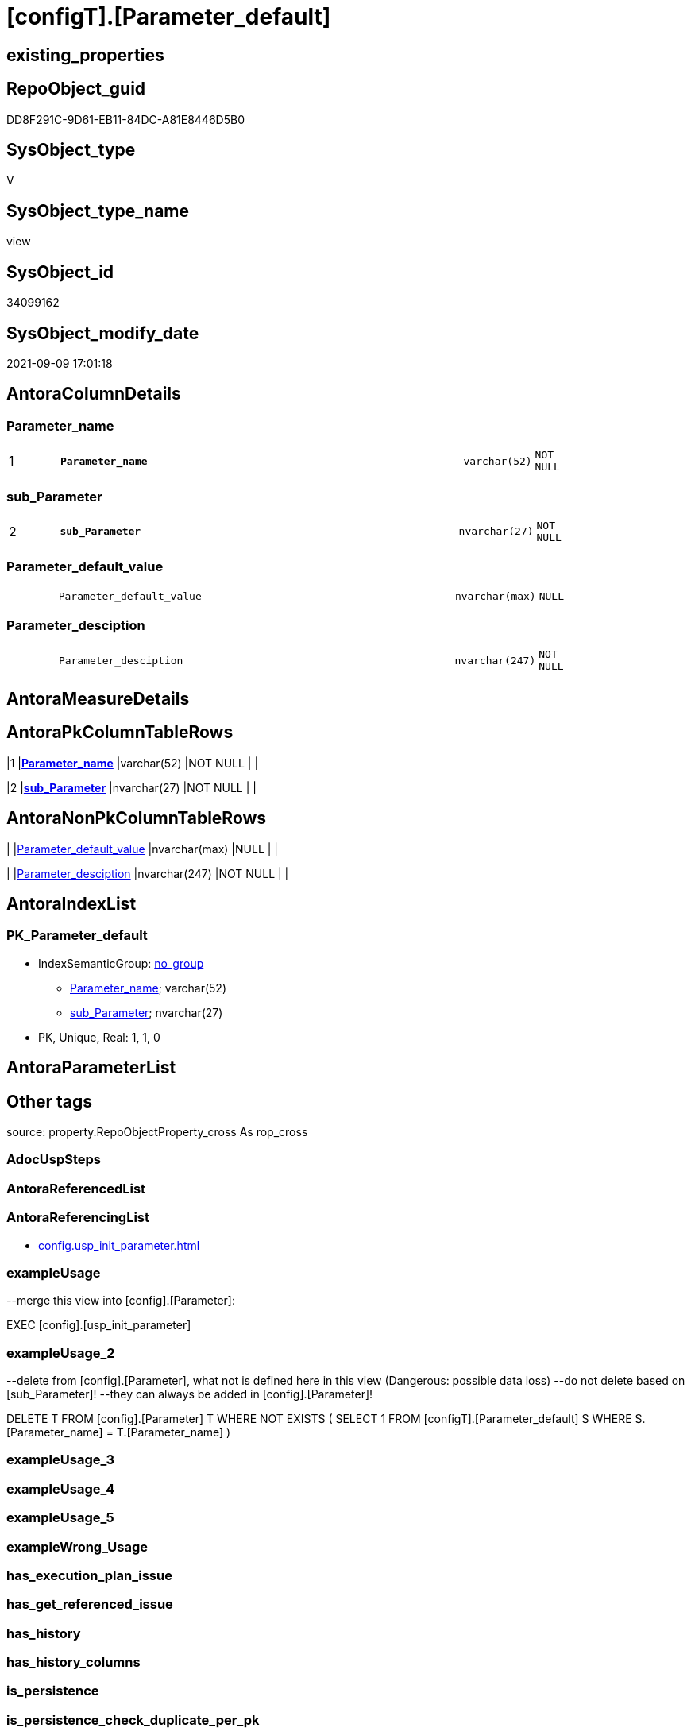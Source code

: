 = [configT].[Parameter_default]

== existing_properties

// tag::existing_properties[]
:ExistsProperty--antorareferencinglist:
:ExistsProperty--exampleusage:
:ExistsProperty--exampleusage_2:
:ExistsProperty--is_repo_managed:
:ExistsProperty--is_ssas:
:ExistsProperty--ms_description:
:ExistsProperty--pk_index_guid:
:ExistsProperty--pk_indexpatterncolumndatatype:
:ExistsProperty--pk_indexpatterncolumnname:
:ExistsProperty--sql_modules_definition:
:ExistsProperty--FK:
:ExistsProperty--AntoraIndexList:
:ExistsProperty--Columns:
// end::existing_properties[]

== RepoObject_guid

// tag::RepoObject_guid[]
DD8F291C-9D61-EB11-84DC-A81E8446D5B0
// end::RepoObject_guid[]

== SysObject_type

// tag::SysObject_type[]
V 
// end::SysObject_type[]

== SysObject_type_name

// tag::SysObject_type_name[]
view
// end::SysObject_type_name[]

== SysObject_id

// tag::SysObject_id[]
34099162
// end::SysObject_id[]

== SysObject_modify_date

// tag::SysObject_modify_date[]
2021-09-09 17:01:18
// end::SysObject_modify_date[]

== AntoraColumnDetails

// tag::AntoraColumnDetails[]
[#column-Parameter_name]
=== Parameter_name

[cols="d,8m,m,m,m,d"]
|===
|1
|*Parameter_name*
|varchar(52)
|NOT NULL
|
|
|===


[#column-sub_Parameter]
=== sub_Parameter

[cols="d,8m,m,m,m,d"]
|===
|2
|*sub_Parameter*
|nvarchar(27)
|NOT NULL
|
|
|===


[#column-Parameter_default_value]
=== Parameter_default_value

[cols="d,8m,m,m,m,d"]
|===
|
|Parameter_default_value
|nvarchar(max)
|NULL
|
|
|===


[#column-Parameter_desciption]
=== Parameter_desciption

[cols="d,8m,m,m,m,d"]
|===
|
|Parameter_desciption
|nvarchar(247)
|NOT NULL
|
|
|===


// end::AntoraColumnDetails[]

== AntoraMeasureDetails

// tag::AntoraMeasureDetails[]

// end::AntoraMeasureDetails[]

== AntoraPkColumnTableRows

// tag::AntoraPkColumnTableRows[]
|1
|*<<column-Parameter_name>>*
|varchar(52)
|NOT NULL
|
|

|2
|*<<column-sub_Parameter>>*
|nvarchar(27)
|NOT NULL
|
|



// end::AntoraPkColumnTableRows[]

== AntoraNonPkColumnTableRows

// tag::AntoraNonPkColumnTableRows[]


|
|<<column-Parameter_default_value>>
|nvarchar(max)
|NULL
|
|

|
|<<column-Parameter_desciption>>
|nvarchar(247)
|NOT NULL
|
|

// end::AntoraNonPkColumnTableRows[]

== AntoraIndexList

// tag::AntoraIndexList[]

[#index-PK_Parameter_default]
=== PK_Parameter_default

* IndexSemanticGroup: xref:other/IndexSemanticGroup.adoc#_no_group[no_group]
+
--
* <<column-Parameter_name>>; varchar(52)
* <<column-sub_Parameter>>; nvarchar(27)
--
* PK, Unique, Real: 1, 1, 0

// end::AntoraIndexList[]

== AntoraParameterList

// tag::AntoraParameterList[]

// end::AntoraParameterList[]

== Other tags

source: property.RepoObjectProperty_cross As rop_cross


=== AdocUspSteps

// tag::adocuspsteps[]

// end::adocuspsteps[]


=== AntoraReferencedList

// tag::antorareferencedlist[]

// end::antorareferencedlist[]


=== AntoraReferencingList

// tag::antorareferencinglist[]
* xref:config.usp_init_parameter.adoc[]
// end::antorareferencinglist[]


=== exampleUsage

// tag::exampleusage[]

--merge this view into [config].[Parameter]:

EXEC [config].[usp_init_parameter]
// end::exampleusage[]


=== exampleUsage_2

// tag::exampleusage_2[]

--delete from [config].[Parameter], what not is defined here in this view (Dangerous: possible data loss)
--do not delete based on [sub_Parameter]!
--they can always be added in [config].[Parameter]!

DELETE T
FROM [config].[Parameter] T
WHERE NOT EXISTS (
  SELECT 1
  FROM [configT].[Parameter_default] S
  WHERE S.[Parameter_name] = T.[Parameter_name]
  )
// end::exampleusage_2[]


=== exampleUsage_3

// tag::exampleusage_3[]

// end::exampleusage_3[]


=== exampleUsage_4

// tag::exampleusage_4[]

// end::exampleusage_4[]


=== exampleUsage_5

// tag::exampleusage_5[]

// end::exampleusage_5[]


=== exampleWrong_Usage

// tag::examplewrong_usage[]

// end::examplewrong_usage[]


=== has_execution_plan_issue

// tag::has_execution_plan_issue[]

// end::has_execution_plan_issue[]


=== has_get_referenced_issue

// tag::has_get_referenced_issue[]

// end::has_get_referenced_issue[]


=== has_history

// tag::has_history[]

// end::has_history[]


=== has_history_columns

// tag::has_history_columns[]

// end::has_history_columns[]


=== is_persistence

// tag::is_persistence[]

// end::is_persistence[]


=== is_persistence_check_duplicate_per_pk

// tag::is_persistence_check_duplicate_per_pk[]

// end::is_persistence_check_duplicate_per_pk[]


=== is_persistence_check_for_empty_source

// tag::is_persistence_check_for_empty_source[]

// end::is_persistence_check_for_empty_source[]


=== is_persistence_delete_changed

// tag::is_persistence_delete_changed[]

// end::is_persistence_delete_changed[]


=== is_persistence_delete_missing

// tag::is_persistence_delete_missing[]

// end::is_persistence_delete_missing[]


=== is_persistence_insert

// tag::is_persistence_insert[]

// end::is_persistence_insert[]


=== is_persistence_truncate

// tag::is_persistence_truncate[]

// end::is_persistence_truncate[]


=== is_persistence_update_changed

// tag::is_persistence_update_changed[]

// end::is_persistence_update_changed[]


=== is_repo_managed

// tag::is_repo_managed[]
0
// end::is_repo_managed[]


=== is_ssas

// tag::is_ssas[]
0
// end::is_ssas[]


=== microsoft_database_tools_support

// tag::microsoft_database_tools_support[]

// end::microsoft_database_tools_support[]


=== MS_Description

// tag::ms_description[]

* default parameter values are defined (hard coded) in xref:sqldb:configT.Parameter_default.adoc[] and available in xref:sqldb:config.Parameter.adoc#column-Parameter_default_value[config.Parameter.Parameter_default_value]
* default parameter values can be overwritten by project specific content using xref:sqldb:config.Parameter.adoc#column-Parameter_value[config.Parameter.Parameter_value]
* resulting content is available in
** xref:sqldb:config.Parameter.adoc#column-Parameter_value_result_int[+config.Parameter.Parameter_value__result_int+]
** xref:sqldb:config.Parameter.adoc#column-Parameter_value_result_nvarchar[+config.Parameter.Parameter_value__result_nvarchar+]
// end::ms_description[]


=== persistence_source_RepoObject_fullname

// tag::persistence_source_repoobject_fullname[]

// end::persistence_source_repoobject_fullname[]


=== persistence_source_RepoObject_fullname2

// tag::persistence_source_repoobject_fullname2[]

// end::persistence_source_repoobject_fullname2[]


=== persistence_source_RepoObject_guid

// tag::persistence_source_repoobject_guid[]

// end::persistence_source_repoobject_guid[]


=== persistence_source_RepoObject_xref

// tag::persistence_source_repoobject_xref[]

// end::persistence_source_repoobject_xref[]


=== pk_index_guid

// tag::pk_index_guid[]
14E2E7E8-FB95-EB11-84F4-A81E8446D5B0
// end::pk_index_guid[]


=== pk_IndexPatternColumnDatatype

// tag::pk_indexpatterncolumndatatype[]
varchar(52),nvarchar(27)
// end::pk_indexpatterncolumndatatype[]


=== pk_IndexPatternColumnName

// tag::pk_indexpatterncolumnname[]
Parameter_name,sub_Parameter
// end::pk_indexpatterncolumnname[]


=== pk_IndexSemanticGroup

// tag::pk_indexsemanticgroup[]

// end::pk_indexsemanticgroup[]


=== ReferencedObjectList

// tag::referencedobjectlist[]

// end::referencedobjectlist[]


=== usp_persistence_RepoObject_guid

// tag::usp_persistence_repoobject_guid[]

// end::usp_persistence_repoobject_guid[]


=== UspExamples

// tag::uspexamples[]

// end::uspexamples[]


=== UspParameters

// tag::uspparameters[]

// end::uspparameters[]

== Boolean Attributes

source: property.RepoObjectProperty WHERE property_int = 1

// tag::boolean_attributes[]

// end::boolean_attributes[]

== sql_modules_definition

// tag::sql_modules_definition[]
[%collapsible]
=======
[source,sql]
----



/*
<<property_start>>MS_Description
* default parameter values are defined (hard coded) in xref:sqldb:configT.Parameter_default.adoc[] and available in xref:sqldb:config.Parameter.adoc#column-Parameter_default_value[config.Parameter.Parameter_default_value]
* default parameter values can be overwritten by project specific content using xref:sqldb:config.Parameter.adoc#column-Parameter_value[config.Parameter.Parameter_value]
* resulting content is available in
** xref:sqldb:config.Parameter.adoc#column-Parameter_value_result_int[+config.Parameter.Parameter_value__result_int+]
** xref:sqldb:config.Parameter.adoc#column-Parameter_value_result_nvarchar[+config.Parameter.Parameter_value__result_nvarchar+]
<<property_end>>

<<property_start>>exampleUsage
--merge this view into [config].[Parameter]:

EXEC [config].[usp_init_parameter]
<<property_end>>

<<property_start>>exampleUsage_2
--delete from [config].[Parameter], what not is defined here in this view (Dangerous: possible data loss)
--do not delete based on [sub_Parameter]!
--they can always be added in [config].[Parameter]!

DELETE T
FROM [config].[Parameter] T
WHERE NOT EXISTS (
  SELECT 1
  FROM [configT].[Parameter_default] S
  WHERE S.[Parameter_name] = T.[Parameter_name]
  )
<<property_end>>
*/
CREATE View [configT].[Parameter_default]
As
--
--first [Parameter_default_value] datatype should be SQL_VARIANT to avoid taye casting issues for other entries
Select
    Parameter_name          = 'DUMMY'
  , sub_Parameter           = N''
  , Parameter_desciption    = N'dummy parameter'
  , Parameter_default_value = Cast(N'' As NVarchar(Max))
Union All
Select
    Parameter_name          = 'dwh_database_name'
  , sub_Parameter           = N''
  , Parameter_desciption    = N'The database name must be the same as the one used in the synonyms'
  , Parameter_default_value = N'master'
Union All
Select
    Parameter_name          = 'dwh_readonly'
  , sub_Parameter           = N''
  , Parameter_desciption    = N'when dwh_readonly is 1 then nothing should changed in the dwh database (insert, update, delete). RepoObject synchronization into dwh will not happen. References will not extracted, they use ExtendedProperties, for example in [repo_sys].[SysObject]'
  , Parameter_default_value = '1'
Union All
Select
    Parameter_name          = 'main enable usp_RepoObjectSource_FirstResultSet'
  , sub_Parameter           = N''
  , Parameter_desciption    = N'execute (or not) usp_RepoObjectSource_FirstResultSet'
  , Parameter_default_value = '0'
Union All
Select
    Parameter_name          = 'main enable usp_RepoObject_update_SysObjectQueryPlan'
  , sub_Parameter           = N''
  , Parameter_desciption    = N'execute (or not) usp_RepoObject_update_SysObjectQueryPlan'
  , Parameter_default_value = '0'
Union All
Select
    Parameter_name          = 'main enable usp_RepoObjectSource_QueryPlan'
  , sub_Parameter           = N''
  , Parameter_desciption    = N'execute (or not) usp_RepoObjectSource_QueryPlan'
  , Parameter_default_value = '0'
Union All
Select
    Parameter_name          = 'sync enable'
  , sub_Parameter           = N'dwh'
  , Parameter_desciption    = N'enable sync with dwh_database_name'
  , Parameter_default_value = '1'
Union All
Select
    Parameter_name          = 'sync enable'
  , sub_Parameter           = N'ssas'
  , Parameter_desciption    = N'enable sync with ssas (read only, just for documentation). Best is to use a separate repository for ssas'
  , Parameter_default_value = '0'
Union All
Select
    Parameter_name          = 'persistence_name_suffix'
  , sub_Parameter           = N''
  , Parameter_desciption    = N'default suffix for persistence table which will be added to source object name'
  , Parameter_default_value = N'_T'
Union All
Select
    Parameter_name          = 'Hist_ValidFrom_column_name'
  , sub_Parameter           = N''
  , Parameter_desciption    = N'default column name for column - datetime2 GENERATED ALWAYS AS ROW START'
  , Parameter_default_value = N'SysStartTime'
Union All
Select
    Parameter_name          = 'Hist_ValidTo_column_name'
  , sub_Parameter           = N''
  , Parameter_desciption    = N'default column name for column - datetime2 GENERATED ALWAYS AS ROW END'
  , Parameter_default_value = N'SysEndTime'
Union All
Select
    Parameter_name          = 'Hist_Table_schema'
  , sub_Parameter           = N''
  , Parameter_desciption    = N'default: NULL - The historization table uses the same schema as the table to be historized. otherwise the given schema is used'
  , Parameter_default_value = Null
Union All
Select
    Parameter_name          = 'Hist_Table_name_suffix'
  , sub_Parameter           = N''
  , Parameter_desciption    = N'default suffix for historization table which will be added to historized object name'
  , Parameter_default_value = N'_hist'
Union All
Select
    Parameter_name          = 'RepoObjectColumn_column_id_OrderBy'
  , sub_Parameter           = N''
  , Parameter_desciption    = N'used in repo.usp_RepoObjectColumn__update_RepoObjectColumn_column_id to define the order of columns'
  , Parameter_default_value = N'
ISNULL([ic].[index_column_id] , 99999) --ensure PK index is sorted before other columns
, [roc].[Repo_is_computed] --computed columns after normal columns
, [roc].[Repo_is_identity] --IDENTITY columns after normal columns, because nothing should be inserted (they are like computed columns)
, [roc].[Repo_generated_always_type]
, [roc].[RepoObjectColumn_name]
'
--
--the following parameters can have [sub_Parameter]
Union All
Select
    Parameter_name          = 'Inheritance_StringAggSeparatorSql_column'
  , sub_Parameter           = N''
  , Parameter_desciption    = N'if NULL then only one source is used for inheritance; if not NULL then STRING_AGG( expression, separator ) is used to aggregate all sources. Content is interpreted as TSQL. Good values are ''CHAR(13)+CHAR(10)'' or '''';'''''
  , Parameter_default_value = Null
Union All
Select
    Parameter_name          = 'Inheritance_StringAggSeparatorSql_column'
  , sub_Parameter           = N'ReferencedObjectColumnList'
  , Parameter_desciption    = N'if NULL then only one source is used for inheritance; if not NULL then STRING_AGG( expression, separator ) is used to aggregate all sources. Content is interpreted as TSQL. Good values are ''CHAR(13)+CHAR(10)'' or '''';'''''
  , Parameter_default_value = Char ( 13 ) + Char ( 10 )
Union All
Select
    Parameter_name          = 'Inheritance_StringAggSeparatorSql_object'
  , sub_Parameter           = N''
  , Parameter_desciption    = N'if NULL then only one source is used for inheritance; if not NULL then STRING_AGG( expression, separator ) is used to aggregate all sources. Content is interpreted as TSQL. Good values are ''CHAR(13)+CHAR(10)'' or '''';'''''
  , Parameter_default_value = Null
Union All
Select
    Parameter_name          = 'Inheritance_StringAggSeparatorSql_object'
  , sub_Parameter           = N'ReferencedObjectList'
  , Parameter_desciption    = N'if NULL then only one source is used for inheritance; if not NULL then STRING_AGG( expression, separator ) is used to aggregate all sources. Content is interpreted as TSQL. Good values are ''CHAR(13)+CHAR(10)'' or '''';'''''
  , Parameter_default_value = Char ( 13 ) + Char ( 10 )
Union All
Select
    Parameter_name          = 'InheritanceDefinition_column'
  , sub_Parameter           = N''
  , Parameter_desciption    = N'CONCAT arguments to be used with some specific values in [config].[InheritanceType], for example: ''[RepoObject_name],CHAR(13),CHAR(10),EineNochZuDefinierendeFunktion(''MS_Description'')'''
  , Parameter_default_value = Null
Union All
Select
    Parameter_name          = 'InheritanceDefinition_column'
  , sub_Parameter           = N'MS_Description'
  , Parameter_desciption    = N'CONCAT arguments to be used with some specific values in [config].[InheritanceType], for example: ''[RepoObject_name],CHAR(13),CHAR(10),EineNochZuDefinierendeFunktion(''MS_Description'')'''
  , Parameter_default_value = 'CAST(COALESCE(referencing.[Repo_definition], property.fs_get_RepoObjectColumnProperty_nvarchar(referenced.[RepoObjectColumn_guid], ''MS_Description'')) AS NVARCHAR(MAX))'
Union All
Select
    Parameter_name          = 'InheritanceDefinition_column'
  , sub_Parameter           = N'ReferencedObjectColumnList'
  , Parameter_desciption    = N'CONCAT arguments to be used with some specific values in [config].[InheritanceType], for example: ''[RepoObject_name],CHAR(13),CHAR(10),EineNochZuDefinierendeFunktion(''MS_Description'')'''
  , Parameter_default_value = '''* '' + referenced.[RepoObjectColumn_fullname]'
Union All
Select
    Parameter_name          = 'InheritanceDefinition_object'
  , sub_Parameter           = N''
  , Parameter_desciption    = N'CONCAT arguments to be used with some specific values in [config].[InheritanceType], use sup_Parameter for specific logic'
  , Parameter_default_value = Null
Union All
Select
    Parameter_name          = 'InheritanceDefinition_object'
  , sub_Parameter           = N'MS_Description'
  , Parameter_desciption    = N'CONCAT arguments, for example: ''property.fs_get_RepoObjectProperty_nvarchar(referenced.[RepoObject_guid],''MS_Description'') + CHAR(13)+CHAR(10)+''''''+CHAR(13)+CHAR(10)'''
  , Parameter_default_value = Null
Union All
Select
    Parameter_name          = 'InheritanceDefinition_object'
  , sub_Parameter           = N'ReferencedObjectList'
  , Parameter_desciption    = N'CONCAT arguments to be used with some specific values in [config].[InheritanceType], for example: ''''* '''' + referenced.[RepoObject_fullname]'
  , Parameter_default_value = '''* '' + referenced.[RepoObject_fullname]'
Union All
Select
    Parameter_name          = 'InheritanceType_column'
  , sub_Parameter           = N''
  , Parameter_desciption    = N'TINYINT; InheritanceType for column: possible values in [config].[InheritanceType]'
  , Parameter_default_value = '0'
Union All
Select
    Parameter_name          = 'InheritanceType_column'
  , sub_Parameter           = N'MS_Description'
  , Parameter_desciption    = N'TINYINT; InheritanceType for column: possible values in [config].[InheritanceType]'
  , Parameter_default_value = '0'
Union All
Select
    Parameter_name          = 'InheritanceType_column'
  , sub_Parameter           = N'ReferencedObjectColumnList'
  , Parameter_desciption    = N'TINYINT; InheritanceType for object: possible values in [config].[InheritanceType]'
  , Parameter_default_value = '14'
Union All
Select
    Parameter_name          = 'InheritanceType_object'
  , sub_Parameter           = N''
  , Parameter_desciption    = N'TINYINT; InheritanceType for object: possible values in [config].[InheritanceType]'
  , Parameter_default_value = '0'
Union All
Select
    Parameter_name          = 'InheritanceType_object'
  , sub_Parameter           = N'MS_Description'
  , Parameter_desciption    = N'TINYINT; InheritanceType for object: possible values in [config].[InheritanceType]'
  , Parameter_default_value = '0'
Union All
Select
    Parameter_name          = 'InheritanceType_object'
  , sub_Parameter           = N'ReferencedObjectList'
  , Parameter_desciption    = N'TINYINT; InheritanceType for object: possible values in [config].[InheritanceType]'
  , Parameter_default_value = '14'

----todo: Warum sollte es eine Unterscheidung zwischen Sichten und Tabellen geben?
--UNION ALL

--SELECT [Parameter_name] = 'InheritanceType_object_type_u'
-- , [sub_Parameter] = N''
-- , [Parameter_desciption] = N'TINYINT; InheritanceType for object type U (user table): possible values in [config].[InheritanceType]'
-- , [Parameter_default_value] = '0'

--UNION ALL

--SELECT [Parameter_name] = 'InheritanceType_object_type_u'
-- , [sub_Parameter] = N'MS_Description'
-- , [Parameter_desciption] = N'TINYINT; InheritanceType for object type U (user table): possible values in [config].[InheritanceType]'
-- , [Parameter_default_value] = '0'

--UNION ALL

--SELECT [Parameter_name] = 'InheritanceType_object_type_v'
-- , [sub_Parameter] = N''
-- , [Parameter_desciption] = N'TINYINT; InheritanceType for object type V (view): possible values in [config].[InheritanceType]'
-- , [Parameter_default_value] = '0'

--UNION ALL

--SELECT [Parameter_name] = 'InheritanceType_object_type_v'
-- , [sub_Parameter] = N'MS_Description'
-- , [Parameter_desciption] = N'TINYINT; InheritanceType for object type V (view): possible values in [config].[InheritanceType]'
-- , [Parameter_default_value] = '0'
Union All
Select
    Parameter_name          = 'puml_skinparam_class'
  , sub_Parameter           = N''
  , Parameter_desciption    = N'skinparam class for generated PlantUML files. <<xxx>> - object type, see: [config].[type]'
  , Parameter_default_value = N'
skinparam class {
  BackgroundColor White
  BackgroundColor<<FN>> Yellow
  BackgroundColor<<FS>> Yellow
  BackgroundColor<<FT>> LightGray
  BackgroundColor<<IF>> Yellow
  BackgroundColor<<IS>> Yellow
  BackgroundColor<<P>> Aqua
  BackgroundColor<<PC>> Aqua
  BackgroundColor<<SN>> Yellow
  BackgroundColor<<SO>> SlateBlue
  BackgroundColor<<TF>> LightGray
  BackgroundColor<<TR>> Tomato
  BackgroundColor<<U>> White
  BackgroundColor<<V>> WhiteSmoke
  BackgroundColor<<X>> Aqua
}
'
Union All
Select
    Parameter_name          = 'puml_footer'
  , sub_Parameter           = N''
  , Parameter_desciption    = N'footer content for PlantUML diagrams'
  , Parameter_default_value = N'
footer
to view a reduced diagram in original size and to be able to click on the links:
open the diagram in a new tab via the Context menu.
end footer
'
--Union All
--Select
--    Parameter_name          = 'AntoraDocModulFolder'
--  , sub_Parameter           = N''
--  , Parameter_desciption    = N'Antora export folder, will be extended by ''partials\'', ''pages\'', ''examples\'', ''images\'' and so on'
--  , Parameter_default_value = Cast(N'D:\Repos\GitHub\MyOrganisation\MyProject-docs\docs\modules\sqldb\' As NVarchar(4000))
Union All
Select
    Parameter_name          = 'AntoraComponent'
  , sub_Parameter           = N''
  , Parameter_desciption    = N'Antora: component name, defined in Antora.yml in the Antora component folder (the folder, containing the folder ''modules'').'
  , Parameter_default_value = N'mycomponent'
Union All
Select
    Parameter_name          = 'AntoraComponentFolder'
  , sub_Parameter           = N''
  , Parameter_desciption    = N'Antora component folder (the folder, containing the folder ''modules''), will be extended by ''\modules\'' AntoraModule and on next level by ''partials\'', ''pages\'', ''examples\'', ''images\'''
  , Parameter_default_value = N'D:\Repos\GitHub\MyOrganisation\MyProject-docs\docs'
Union All
Select
    Parameter_name          = 'AntoraModule'
  , sub_Parameter           = N''
  , Parameter_desciption    = N'Antora: named modul to contain the exported documentation.'
  , Parameter_default_value = N'sqldb'
--Union All
--Select
--    Parameter_name          = 'AntoraModuleFolder'
--  , sub_Parameter           = N''
--  , Parameter_desciption    = N'obsolet! use AntoraComponentFolder'
--  , Parameter_default_value = Cast(N'D:\Repos\GitHub\MyOrganisation\MyProject-docs\docs\modules' As NVarchar(4000))
Union All
Select
    Parameter_name          = 'AntoraSiteUrl'
  , sub_Parameter           = N''
  , Parameter_desciption    = N'Antora: Site Url to be used in docs.unit to create links to docs. examples: https://DataHandwerk.github.io file:///D:/Repos/GitHub/DataHandwerk/datahandwerk.github.io/local'
  , Parameter_default_value = N'https://docs.myproject.io'
Union All
Select
    Parameter_name          = 'AntoraVersion'
  , sub_Parameter           = N''
  , Parameter_desciption    = N'Antora: define a specific version required in the URL; or use playbook settings urls: latest_version_segment: current'
  , Parameter_default_value = N'current'
Union All
Select
    Parameter_name          = 'AntoraPageTemplate'
  , sub_Parameter           = N''
  , Parameter_desciption    = N'content of an final Antora Page'
  , Parameter_default_value =
  --
  Concat (
             Cast(N'' As NVarchar(Max))
           , '\include::partial$template/master-page-1.adoc[]' + Char ( 13 ) + Char ( 10 )
           , '\include::partial$template/master-page-examples.adoc[]' + Char ( 13 ) + Char ( 10 )
           , '\include::partial$template/master-page-4.adoc[]' + Char ( 13 ) + Char ( 10 )
           , '\include::partial$template/master-page-5_references.adoc[]' + Char ( 13 ) + Char ( 10 )
           , '\include::partial$template/master-page-6.adoc[]' + Char ( 13 ) + Char ( 10 )
         )
Union All
Select
    Parameter_name          = 'AntoraPageTemplate'
  , sub_Parameter           = N'1'
  , Parameter_desciption    = N'template for Antora pages which gets Content via include from Partials, using tags.'
  , Parameter_default_value =
  --
  Concat (
             Cast(N'' As NVarchar(Max))
           , '= {docname}' + Char ( 13 ) + Char ( 10 )
           , Char ( 13 ) + Char ( 10 )
           , '\include::partial${docname}.adoc[tag=existing_properties]' + Char ( 13 ) + Char ( 10 )
           , '\include::partial${docname}.adoc[tag=boolean_attributes]' + Char ( 13 ) + Char ( 10 )
           , '' + Char ( 13 ) + Char ( 10 )
           , 'type:' + Char ( 13 ) + Char ( 10 )
           , '\include::partial${docname}.adoc[tag=SysObject_type]' + Char ( 13 ) + Char ( 10 )
           , '(' + Char ( 13 ) + Char ( 10 )
           , '\include::partial${docname}.adoc[tag=SysObject_type_name]' + Char ( 13 ) + Char ( 10 )
           , '), modify_date:' + Char ( 13 ) + Char ( 10 )
           , '\include::partial${docname}.adoc[tag=SysObject_modify_date]' + Char ( 13 ) + Char ( 10 )
           , '' + Char ( 13 ) + Char ( 10 )
           , 'RepoObject_guid:' + Char ( 13 ) + Char ( 10 )
           , '\include::partial${docname}.adoc[tag=RepoObject_guid]' + Char ( 13 ) + Char ( 10 )
           , '' + Char ( 13 ) + Char ( 10 )
           , '\ifdef::is_repo_managed[]' + Char ( 13 ) + Char ( 10 )
           , 'is_repo_managed: 1' + Char ( 13 ) + Char ( 10 )
           , '\endif::is_repo_managed[]' + Char ( 13 ) + Char ( 10 )
           , '' + Char ( 13 ) + Char ( 10 )
           , '\ifdef::is_ssas[]' + Char ( 13 ) + Char ( 10 )
           , 'is_ssas: 1' + Char ( 13 ) + Char ( 10 )
           , '\endif::is_ssas[]' + Char ( 13 ) + Char ( 10 )
           , '' + Char ( 13 ) + Char ( 10 )
           , '\ifdef::ExistsProperty--MS_Description[]' + Char ( 13 ) + Char ( 10 )
           , '' + Char ( 13 ) + Char ( 10 )
           , '== Description' + Char ( 13 ) + Char ( 10 )
           , '' + Char ( 13 ) + Char ( 10 )
           , '\include::partial${docname}.adoc[tag=ms_description]' + Char ( 13 ) + Char ( 10 )
           , '' + Char ( 13 ) + Char ( 10 )
           , '\endif::ExistsProperty--ms_description[]' + Char ( 13 ) + Char ( 10 )
           , '' + Char ( 13 ) + Char ( 10 )
           , '\ifdef::ExistsProperty--InheritanceType[]' + Char ( 13 ) + Char ( 10 )
           , '' + Char ( 13 ) + Char ( 10 )
           , '== InheritanceType' + Char ( 13 ) + Char ( 10 )
           , '' + Char ( 13 ) + Char ( 10 )
           , '\include::partial${docname}.adoc[tag=InheritanceType]' + Char ( 13 ) + Char ( 10 )
           , '' + Char ( 13 ) + Char ( 10 )
           , '\endif::ExistsProperty--InheritanceType[]' + Char ( 13 ) + Char ( 10 )
         )
Union All
Select
    Parameter_name          = 'AntoraPageTemplate'
  , sub_Parameter           = N'4'
  , Parameter_desciption    = N'template for Antora pages which gets Content via include from Partials, using tags.'
  , Parameter_default_value =
  --
  Concat (
             Cast(N'' As NVarchar(Max))
           , '\ifdef::ExistsProperty--AntoraParameterList[]' + Char ( 13 ) + Char ( 10 )
           , '' + Char ( 13 ) + Char ( 10 )
           , '== Parameters' + Char ( 13 ) + Char ( 10 )
           , '' + Char ( 13 ) + Char ( 10 )
           , '\include::partial${docname}.adoc[tag=AntoraParameterList]' + Char ( 13 ) + Char ( 10 )
           , '' + Char ( 13 ) + Char ( 10 )
           , '\endif::ExistsProperty--AntoraParameterList[]' + Char ( 13 ) + Char ( 10 )
           , '' + Char ( 13 ) + Char ( 10 )
           , '\ifdef::ExistsProperty--adocuspsteps[]' + Char ( 13 ) + Char ( 10 )
           , '' + Char ( 13 ) + Char ( 10 )
           , '== Procedure steps' + Char ( 13 ) + Char ( 10 )
           , '' + Char ( 13 ) + Char ( 10 )
           , '\include::partial${docname}.adoc[tag=adocuspsteps]' + Char ( 13 ) + Char ( 10 )
           , '' + Char ( 13 ) + Char ( 10 )
           , '\endif::ExistsProperty--adocuspsteps[]' + Char ( 13 ) + Char ( 10 )
           , '' + Char ( 13 ) + Char ( 10 )
           , '//\ifdef::ExistsProperty--pk_index_guid[]' + Char ( 13 ) + Char ( 10 )
           , '//' + Char ( 13 ) + Char ( 10 )
           , '//== PK' + Char ( 13 ) + Char ( 10 )
           , '//' + Char ( 13 ) + Char ( 10 )
           , '//PK SemanticGroup:' + Char ( 13 ) + Char ( 10 )
           , '//\include::partial${docname}.adoc[tag=pk_indexsemanticgroup]' + Char ( 13 ) + Char ( 10 )
           , '//' + Char ( 13 ) + Char ( 10 )
           , '//PK Column Name(s):' + Char ( 13 ) + Char ( 10 )
           , '//\include::partial${docname}.adoc[tag=pk_indexpatterncolumnname]' + Char ( 13 ) + Char ( 10 )
           , '//' + Char ( 13 ) + Char ( 10 )
           , '//PK Column Datatype(s):' + Char ( 13 ) + Char ( 10 )
           , '//\include::partial${docname}.adoc[tag=pk_indexpatterncolumndatatype]' + Char ( 13 ) + Char ( 10 )
           , '//' + Char ( 13 ) + Char ( 10 )
           , '//.PK columns of {docname}' + Char ( 13 ) + Char ( 10 )
           , '//[cols="d,8m,m,m,m,d"]' + Char ( 13 ) + Char ( 10 )
           , '//|===' + Char ( 13 ) + Char ( 10 )
           , '//|PK|Column Name|Data Type|NULL?|ID|Calc' + Char ( 13 ) + Char ( 10 )
           , '//' + Char ( 13 ) + Char ( 10 )
           , '//\include::partial${docname}.adoc[tag=AntoraPkColumnTableRows]' + Char ( 13 ) + Char ( 10 )
           , '//' + Char ( 13 ) + Char ( 10 )
           , '//|===' + Char ( 13 ) + Char ( 10 )
           , '//' + Char ( 13 ) + Char ( 10 )
           , '//\endif::ExistsProperty--pk_index_guid[]' + Char ( 13 ) + Char ( 10 )
           , '' + Char ( 13 ) + Char ( 10 )
           , '== Entity Diagram' + Char ( 13 ) + Char ( 10 )
           , '' + Char ( 13 ) + Char ( 10 )
           , '[plantuml, entity-{docname}, svg, subs=attributes]' + Char ( 13 ) + Char ( 10 )
           , '....' + Char ( 13 ) + Char ( 10 )
           , '\include::partial$puml/entity/{docname}.puml[]' + Char ( 13 ) + Char ( 10 )
           , '....' + Char ( 13 ) + Char ( 10 )
           , '' + Char ( 13 ) + Char ( 10 )
           , 'Dot prefix:: `NOT NULL`' + Char ( 13 ) + Char ( 10 )
           , '' + Char ( 13 ) + Char ( 10 )
           , 'todo: several entities (left to right), containing SSAS translations' + Char ( 13 ) + Char ( 10 )
           , '' + Char ( 13 ) + Char ( 10 )
           , '\ifdef::ExistsProperty--Columns[]' + Char ( 13 ) + Char ( 10 )
           , '' + Char ( 13 ) + Char ( 10 )
           , '== Columns' + Char ( 13 ) + Char ( 10 )
           , '' + Char ( 13 ) + Char ( 10 )
           , '.Columns of {docname}' + Char ( 13 ) + Char ( 10 )
           , '[cols="d,8m,m,m,m,d"]' + Char ( 13 ) + Char ( 10 )
           , '|===' + Char ( 13 ) + Char ( 10 )
           , '|PK|Column Name|Data Type|NULL?|ID|Calc' + Char ( 13 ) + Char ( 10 )
           , '' + Char ( 13 ) + Char ( 10 )
           , '\include::partial${docname}.adoc[tag=AntoraPkColumnTableRows]' + Char ( 13 ) + Char ( 10 )
           , '' + Char ( 13 ) + Char ( 10 )
           , '\include::partial${docname}.adoc[tag=AntoraNonPkColumnTableRows]' + Char ( 13 ) + Char ( 10 )
           , '' + Char ( 13 ) + Char ( 10 )
           , '|===' + Char ( 13 ) + Char ( 10 )
           , '' + Char ( 13 ) + Char ( 10 )
           , '\endif::ExistsProperty--Columns[]' + Char ( 13 ) + Char ( 10 )
           , '' + Char ( 13 ) + Char ( 10 )
           , '\ifdef::ExistsProperty--is_persistence,ExistsProperty--has_history,ExistsProperty--has_history_columns[]'
             + Char ( 13 ) + Char ( 10 )
           , '' + Char ( 13 ) + Char ( 10 )
           , '== Persistence, History Table' + Char ( 13 ) + Char ( 10 )
           , '' + Char ( 13 ) + Char ( 10 )
           , '* persistence source:' + Char ( 13 ) + Char ( 10 )
           , '\include::partial${docname}.adoc[tag=persistence_source_repoobject_xref]' + Char ( 13 ) + Char ( 10 )
           , '* is_persistence:' + Char ( 13 ) + Char ( 10 )
           , '\include::partial${docname}.adoc[tag=is_persistence]' + Char ( 13 ) + Char ( 10 )
           , '* is_persistence_check_duplicate_per_pk:' + Char ( 13 ) + Char ( 10 )
           , '\include::partial${docname}.adoc[tag=is_persistence_check_duplicate_per_pk]' + Char ( 13 ) + Char ( 10 )
           , '* is_persistence_check_for_empty_source:' + Char ( 13 ) + Char ( 10 )
           , '\include::partial${docname}.adoc[tag=is_persistence_check_for_empty_source]' + Char ( 13 ) + Char ( 10 )
           , '* is_persistence_delete_changed:' + Char ( 13 ) + Char ( 10 )
           , '\include::partial${docname}.adoc[tag=is_persistence_delete_changed]' + Char ( 13 ) + Char ( 10 )
           , '* is_persistence_delete_missing:' + Char ( 13 ) + Char ( 10 )
           , '\include::partial${docname}.adoc[tag=is_persistence_delete_missing]' + Char ( 13 ) + Char ( 10 )
           , '* is_persistence_insert:' + Char ( 13 ) + Char ( 10 )
           , '\include::partial${docname}.adoc[tag=is_persistence_insert]' + Char ( 13 ) + Char ( 10 )
           , '* is_persistence_truncate:' + Char ( 13 ) + Char ( 10 )
           , '\include::partial${docname}.adoc[tag=is_persistence_truncate]' + Char ( 13 ) + Char ( 10 )
           , '* is_persistence_update_changed:' + Char ( 13 ) + Char ( 10 )
           , '\include::partial${docname}.adoc[tag=is_persistence_update_changed]' + Char ( 13 ) + Char ( 10 )
           , '* has_history:' + Char ( 13 ) + Char ( 10 )
           , '\include::partial${docname}.adoc[tag=has_history]' + Char ( 13 ) + Char ( 10 )
           , '* has_history_columns:' + Char ( 13 ) + Char ( 10 )
           , '\include::partial${docname}.adoc[tag=has_history_columns]' + Char ( 13 ) + Char ( 10 )
           , '' + Char ( 13 ) + Char ( 10 )
           , '\endif::ExistsProperty--is_persistence,ExistsProperty--has_history,ExistsProperty--has_history_columns[]'
             + Char ( 13 ) + Char ( 10 )
           , '' + Char ( 13 ) + Char ( 10 )
           , '\ifdef::is_ssas[]' + Char ( 13 ) + Char ( 10 )
           , '' + Char ( 13 ) + Char ( 10 )
           , '== todo SSAS Relation Diagram' + Char ( 13 ) + Char ( 10 )
           , '' + Char ( 13 ) + Char ( 10 )
           , 'todo: use other diagram containing relations an related objects' + Char ( 13 ) + Char ( 10 )
           , '' + Char ( 13 ) + Char ( 10 )
           , '[plantuml, entity_pk_or_index-{docname}, svg, subs=attributes]' + Char ( 13 ) + Char ( 10 )
           , '....' + Char ( 13 ) + Char ( 10 )
           , '\include::partial$puml/entity_pk_or_index/{docname}.puml[]' + Char ( 13 ) + Char ( 10 )
           , '....' + Char ( 13 ) + Char ( 10 )
           , '' + Char ( 13 ) + Char ( 10 )
           , '\endif::is_ssas[]' + Char ( 13 ) + Char ( 10 )
           , '' + Char ( 13 ) + Char ( 10 )
           , 'ifndef::is_ssas[]' + Char ( 13 ) + Char ( 10 )
           , '\ifdef::ExistsProperty--FK[]' + Char ( 13 ) + Char ( 10 )
           , '' + Char ( 13 ) + Char ( 10 )
           , '== Foreign Key Diagram' + Char ( 13 ) + Char ( 10 )
           , '' + Char ( 13 ) + Char ( 10 )
           , '[plantuml, entity_1_1_fk-{docname}, svg, subs=attributes]' + Char ( 13 ) + Char ( 10 )
           , '....' + Char ( 13 ) + Char ( 10 )
           , '\include::partial$puml/entity_1_1_fk/{docname}.puml[]' + Char ( 13 ) + Char ( 10 )
           , '....' + Char ( 13 ) + Char ( 10 )
           , '' + Char ( 13 ) + Char ( 10 )
           , '\endif::ExistsProperty--FK[]' + Char ( 13 ) + Char ( 10 )
           , '\endif::is_ssas[]' + Char ( 13 ) + Char ( 10 )
         )
Union All
Select
    Parameter_name          = 'AntoraPageTemplate'
  , sub_Parameter           = N'5_references'
  , Parameter_desciption    = N'template for Antora pages which gets Content via include from Partials, using tags.'
  , Parameter_default_value =
  --
  Concat (
             Cast(N'' As NVarchar(Max))
           , '' + Char ( 13 ) + Char ( 10 )
           , 'ifndef::is_ssas[]' + Char ( 13 ) + Char ( 10 )
           , '' + Char ( 13 ) + Char ( 10 )
           , '== References' + Char ( 13 ) + Char ( 10 )
           , '' + Char ( 13 ) + Char ( 10 )
           , '\ifdef::ExistsProperty--antorareferencedlist[]' + Char ( 13 ) + Char ( 10 )
           , '' + Char ( 13 ) + Char ( 10 )
           , '=== Referenced Objects' + Char ( 13 ) + Char ( 10 )
           , '' + Char ( 13 ) + Char ( 10 )
           , '\include::partial${docname}.adoc[tag=antorareferencedlist]' + Char ( 13 ) + Char ( 10 )
           , '\endif::ExistsProperty--antorareferencedlist[]' + Char ( 13 ) + Char ( 10 )
           , '' + Char ( 13 ) + Char ( 10 )
           , '\ifdef::ExistsProperty--antoraexternalreferencedlist[]' + Char ( 13 ) + Char ( 10 )
           , '' + Char ( 13 ) + Char ( 10 )
           , '=== External Referenced Objects' + Char ( 13 ) + Char ( 10 )
           , '' + Char ( 13 ) + Char ( 10 )
           , '\include::partial${docname}.adoc[tag=antoraexternalreferencedlist]' + Char ( 13 ) + Char ( 10 )
           , '\endif::ExistsProperty--antoraexternalreferencedlist[]' + Char ( 13 ) + Char ( 10 )
           , '' + Char ( 13 ) + Char ( 10 )
           , '\ifdef::ExistsProperty--antorareferencinglist[]' + Char ( 13 ) + Char ( 10 )
           , '' + Char ( 13 ) + Char ( 10 )
           , '=== Referencing Objects' + Char ( 13 ) + Char ( 10 )
           , '' + Char ( 13 ) + Char ( 10 )
           , '\include::partial${docname}.adoc[tag=antorareferencinglist]' + Char ( 13 ) + Char ( 10 )
           , '\endif::ExistsProperty--antorareferencinglist[]' + Char ( 13 ) + Char ( 10 )
           , '' + Char ( 13 ) + Char ( 10 )
           , '\ifdef::ExistsProperty--antoraexternalreferencinglist[]' + Char ( 13 ) + Char ( 10 )
           , '' + Char ( 13 ) + Char ( 10 )
           , '=== External Referencing Objects' + Char ( 13 ) + Char ( 10 )
           , '' + Char ( 13 ) + Char ( 10 )
           , '\include::partial${docname}.adoc[tag=antoraexternalreferencinglist]' + Char ( 13 ) + Char ( 10 )
           , '\endif::ExistsProperty--antoraexternalreferencinglist[]' + Char ( 13 ) + Char ( 10 )
           , '' + Char ( 13 ) + Char ( 10 )
           , '=== Object Reference Diagram - 1 1' + Char ( 13 ) + Char ( 10 )
           , '' + Char ( 13 ) + Char ( 10 )
           , '[plantuml, entity_1_1_objectref-{docname}, svg, subs=attributes]' + Char ( 13 ) + Char ( 10 )
           , '....' + Char ( 13 ) + Char ( 10 )
           , '\include::partial$puml/entity_1_1_objectref/{docname}.puml[]' + Char ( 13 ) + Char ( 10 )
           , '....' + Char ( 13 ) + Char ( 10 )
           , '' + Char ( 13 ) + Char ( 10 )
           , '=== Object Reference Diagram - Referenced - 30 0' + Char ( 13 ) + Char ( 10 )
           , '' + Char ( 13 ) + Char ( 10 )
           , '[plantuml, entity_30_0_objectref-{docname}, svg, subs=attributes]' + Char ( 13 ) + Char ( 10 )
           , '....' + Char ( 13 ) + Char ( 10 )
           , '\include::partial$puml/entity_30_0_objectref/{docname}.puml[]' + Char ( 13 ) + Char ( 10 )
           , '....' + Char ( 13 ) + Char ( 10 )
           , '' + Char ( 13 ) + Char ( 10 )
           , '=== Object Reference Diagram - Referencing - 0 30' + Char ( 13 ) + Char ( 10 )
           , '' + Char ( 13 ) + Char ( 10 )
           , '[plantuml, entity_0_30_objectref-{docname}, svg, subs=attributes]' + Char ( 13 ) + Char ( 10 )
           , '....' + Char ( 13 ) + Char ( 10 )
           , '\include::partial$puml/entity_0_30_objectref/{docname}.puml[]' + Char ( 13 ) + Char ( 10 )
           , '....' + Char ( 13 ) + Char ( 10 )
           , '' + Char ( 13 ) + Char ( 10 )
           , '\ifdef::ExistsProperty--Columns[]' + Char ( 13 ) + Char ( 10 )
           , '' + Char ( 13 ) + Char ( 10 )
           , '=== Column Reference Diagram' + Char ( 13 ) + Char ( 10 )
           , '' + Char ( 13 ) + Char ( 10 )
           , '[plantuml, entity_1_1_colref-{docname}, svg, subs=attributes]' + Char ( 13 ) + Char ( 10 )
           , '....' + Char ( 13 ) + Char ( 10 )
           , '\include::partial$puml/entity_1_1_colref/{docname}.puml[]' + Char ( 13 ) + Char ( 10 )
           , '....' + Char ( 13 ) + Char ( 10 )
           , '' + Char ( 13 ) + Char ( 10 )
           , '\endif::ExistsProperty--Columns[]' + Char ( 13 ) + Char ( 10 )
           , '' + Char ( 13 ) + Char ( 10 )
           , '\endif::is_ssas[]' + Char ( 13 ) + Char ( 10 )
         )
Union All
Select
    Parameter_name          = 'AntoraPageTemplate'
  , sub_Parameter           = N'6'
  , Parameter_desciption    = N'template for Antora pages which gets Content via include from Partials, using tags.'
  , Parameter_default_value =
  --
  Concat (
             Cast(N'' As NVarchar(Max))
           , '' + Char ( 13 ) + Char ( 10 )
           , '' + Char ( 13 ) + Char ( 10 )
           , '\ifdef::ExistsProperty--AntoraIndexList[]' + Char ( 13 ) + Char ( 10 )
           , '' + Char ( 13 ) + Char ( 10 )
           , '== Indexes' + Char ( 13 ) + Char ( 10 )
           , '' + Char ( 13 ) + Char ( 10 )
           , '\include::partial${docname}.adoc[tag=AntoraIndexList]' + Char ( 13 ) + Char ( 10 )
           , '' + Char ( 13 ) + Char ( 10 )
           , '\endif::ExistsProperty--AntoraIndexList[]' + Char ( 13 ) + Char ( 10 )
           , '' + Char ( 13 ) + Char ( 10 )
           , '\ifdef::ExistsProperty--Columns[]' + Char ( 13 ) + Char ( 10 )
           , '' + Char ( 13 ) + Char ( 10 )
           , '== Column Details' + Char ( 13 ) + Char ( 10 )
           , '' + Char ( 13 ) + Char ( 10 )
           , '\include::partial${docname}.adoc[tag=AntoraColumnDetails]' + Char ( 13 ) + Char ( 10 )
           , '' + Char ( 13 ) + Char ( 10 )
           , '\endif::ExistsProperty--Columns[]' + Char ( 13 ) + Char ( 10 )
           , '' + Char ( 13 ) + Char ( 10 )
           , '\ifdef::ExistsProperty--Measures[]' + Char ( 13 ) + Char ( 10 )
           , '' + Char ( 13 ) + Char ( 10 )
           , '== Measure Details' + Char ( 13 ) + Char ( 10 )
           , '' + Char ( 13 ) + Char ( 10 )
           , '\include::partial${docname}.adoc[tag=AntoraMeasureDetails]' + Char ( 13 ) + Char ( 10 )
           , '' + Char ( 13 ) + Char ( 10 )
           , '\endif::ExistsProperty--Measures[]' + Char ( 13 ) + Char ( 10 )
           , '' + Char ( 13 ) + Char ( 10 )
           , '\ifdef::ExistsProperty--sql_modules_definition[]' + Char ( 13 ) + Char ( 10 )
           , '' + Char ( 13 ) + Char ( 10 )
           , '== sql_modules_definition' + Char ( 13 ) + Char ( 10 )
           , '' + Char ( 13 ) + Char ( 10 )
           , '.{docname} script' + Char ( 13 ) + Char ( 10 )
           , '\include::partial${docname}.adoc[tag=sql_modules_definition]' + Char ( 13 ) + Char ( 10 )
           , '\endif::ExistsProperty--sql_modules_definition[]' + Char ( 13 ) + Char ( 10 )
         )
Union All
Select
    Parameter_name          = 'AntoraDocSnippet'
  , sub_Parameter           = N'antora-export-prerequisites'
  , Parameter_desciption    = N'Documentation snippet for Antora export documentation.'
  , Parameter_default_value =
  --
  Concat (
             Cast(N'' As NVarchar(Max))
           , N'
[discrete]
=== Prerequisites

* export folders should exist in the Antora modul folder, no error message is generated, if they are missing
** pages
*** index
*** nav
** partials
*** docsnippet
*** navlist
*** puml
**** entity_0_30_objectref
**** entity_1_1_colref
**** entity_1_1_fk
**** entity_1_1_objectref
**** entity_30_0_objectref
*** template
* uses `xp_cmdshell`, to call `bcp`, you need to enable:
+
'
           , '====' + Char ( 13 ) + Char ( 10 )
           , '[source,sql]' + Char ( 13 ) + Char ( 10 )
           , '----' + Char ( 13 ) + Char ( 10 )
           , '--before executing the procedure:
--Temporarily or permanently enable xp_cmdshell
sp_configure ''show advanced options''
 , 1;

RECONFIGURE
GO

sp_configure ''xp_cmdshell''
 , 1;

RECONFIGURE
GO

EXEC docs.usp_AntoraExport

--you can also disable later again:
--Disable xp_cmdshell
sp_configure ''xp_cmdshell''
 , 0

RECONFIGURE
GO

sp_configure ''show advanced options''
 , 0

RECONFIGURE
GO
'
           , '----' + Char ( 13 ) + Char ( 10 )
           , '====' + Char ( 13 ) + Char ( 10 )
         )

----
=======
// end::sql_modules_definition[]


